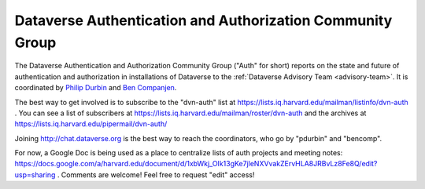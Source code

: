 .. _auth:

Dataverse Authentication and Authorization Community Group
===========================================================

The Dataverse Authentication and Authorization Community Group ("Auth" for short) reports on the state and future of authentication and authorization in installations of Dataverse to the :ref:`Dataverse Advisory Team <advisory-team>`. It is coordinated by `Philip Durbin <http://www.iq.harvard.edu/people/philip-durbin>`__ and `Ben Companjen <https://pure.knaw.nl/portal/en/persons/ben-companjen%280db8708d-9b7d-44f5-b960-521261d8b2f9%29.html>`__.

The best way to get involved is to subscribe to the "dvn-auth" list at https://lists.iq.harvard.edu/mailman/listinfo/dvn-auth . You can see a list of subscribers at https://lists.iq.harvard.edu/mailman/roster/dvn-auth and the archives at https://lists.iq.harvard.edu/pipermail/dvn-auth/

Joining http://chat.dataverse.org is the best way to reach the coordinators, who go by "pdurbin" and "bencomp".

For now, a Google Doc is being used as a place to centralize lists of auth projects and meeting notes: https://docs.google.com/a/harvard.edu/document/d/1xbWkj_OIk13gKe7jleNXVvakZErvHLA8JRBvLz8Fe8Q/edit?usp=sharing . Comments are welcome! Feel free to request "edit" access!
